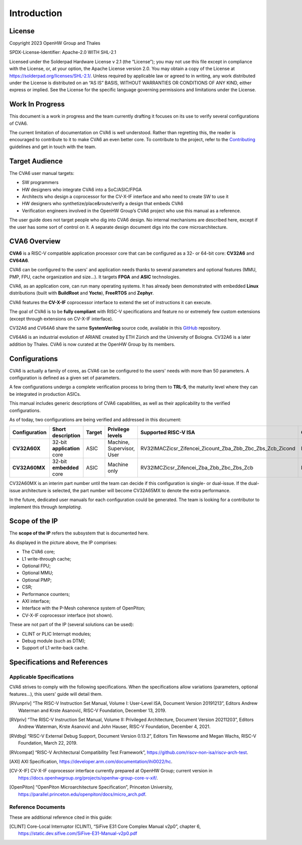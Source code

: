 ﻿..
   Copyright (c) 2023 OpenHW Group
   Copyright (c) 2023 Thales

   SPDX-License-Identifier: Apache-2.0 WITH SHL-2.1

.. Level 1
   =======

   Level 2
   -------

   Level 3
   ~~~~~~~

   Level 4
   ^^^^^^^

.. _cva6_user_guide_introduction:

Introduction
============

License
-------
Copyright 2023 OpenHW Group and Thales

SPDX-License-Identifier: Apache-2.0 WITH SHL-2.1

Licensed under the Solderpad Hardware License v 2.1 (the “License”); you may not use this file except in compliance with the License, or, at your option, the Apache License version 2.0.
You may obtain a copy of the License at https://solderpad.org/licenses/SHL-2.1/.
Unless required by applicable law or agreed to in writing, any work distributed under the License is distributed on an “AS IS” BASIS, WITHOUT WARRANTIES OR CONDITIONS OF ANY KIND, either express or implied.
See the License for the specific language governing permissions and limitations under the License.

Work In Progress
----------------
This document is a work in progress and the team currently drafting it focuses on its use to verify several configurations of CVA6.

The current limitation of documentation on CVA6 is well understood.
Rather than regretting this, the reader is encouraged to contribute to it to make CVA6 an even better core.
To contribute to the project, refer to the Contributing_ guidelines and get in touch with the team.

.. _Contributing: https://github.com/jquevremont/cva6/blob/master/CONTRIBUTING.md

Target Audience
---------------
The CVA6 user manual targets:

* SW programmers
* HW designers who integrate CVA6 into a SoC/ASIC/FPGA
* Architects who design a coprocessor for the CV-X-IF interface and who need to create SW to use it
* HW designers who synthetize/place&route/verify a design that embeds CVA6
* Verification engineers involved in the OpenHW Group’s CVA6 project who use this manual as a reference.

The user guide does not target people who dig into CVA6 design. No internal mechanisms are described here,
except if the user has some sort of control on it. A separate design document digs into the core microarchitecture.

CVA6 Overview
--------------
**CVA6** is a RISC-V compatible application processor core that can be configured
as a 32- or 64-bit core: **CV32A6** and **CV64A6**.

CVA6 can be configured to the users' and application needs thanks to several
parameters and optional features (MMU, PMP, FPU, cache organization and size...).
It targets **FPGA** and **ASIC** technologies.

CVA6, as an application core, can run many operating systems. It has already been
demonstrated with embedded **Linux** distributions (built with **BuildRoot** and
**Yocto**), **FreeRTOS** and **Zephyr**.

CVA6 features the **CV-X-IF** coprocessor interface to extend the set of instructions it can execute.

The goal of CVA6 is to be **fully compliant** with RISC-V specifications and feature no or extremely
few custom extensions (except through extensions on CV-X-IF interface).

CV32A6 and CV64A6 share the same **SystemVerilog** source code, available in this GitHub_ repository.

.. _GitHub: https://github.com/openhwgroup/cva6/

CV64A6 is an industrial evolution of ARIANE created by ETH Zürich and the
University of Bologna. CV32A6 is a later addition by Thales. CVA6 is now
curated at the OpenHW Group by its members.

Configurations
--------------

CVA6 is actually a family of cores, as CVA6 can be configured to the users' needs with more than 50 parameters.
A configuration is defined as a given set of parameters.

A few configurations undergo a complete verification process to bring them to **TRL-5**,
the maturity level where they can be integrated in production ASICs.

This manual includes generic descriptions of CVA6 capabilities, as well as their applicability to
the verified configurations.

As of today, two configurations are being verified and addressed in this document:

.. csv-table::
   :widths: auto
   :align: left
   :header: "Configuration", "Short description", "Target", "Privilege levels", "Supported RISC-V ISA", "CV-X-IF"

   "**CV32A60X**", "32-bit **application** core", "ASIC", "Machine, Supervisor, User", "RV32IMACZicsr_Zifencei_Zicount_Zba_Zbb_Zbc_Zbs_Zcb_Zicond", "Included"
   "**CV32A60MX**", "32-bit **embedded** core", "ASIC", "Machine only", "RV32IMCZicsr_Zifencei_Zba_Zbb_Zbc_Zbs_Zcb", "Included"

CV32A60MX is an interim part number until the team can decide if this configuration is single- or dual-issue.
If the dual-issue architecture is selected, the part number will become CV32A65MX to denote the extra performance.

In the future, dedicated user manuals for each configuration could be generated. The team is looking for a contributor to implement this through *templating*.

Scope of the IP
---------------

The **scope of the IP** refers the subsystem that is documented here.

.. image:: ../02_cva6_requirements/images/cva6_scope.png

As displayed in the picture above, the IP comprises:

-  The CVA6 core;
-  L1 write-through cache;
-  Optional FPU;
-  Optional MMU;
-  Optional PMP;
-  CSR;
-  Performance counters;
-  AXI interface;
-  Interface with the P-Mesh coherence system of OpenPiton;
-  CV-X-IF coprocessor interface (not shown).

These are not part of the IP (several solutions can be used):

-  CLINT or PLIC Interrupt modules;
-  Debug module (such as DTM);
-  Support of L1 write-back cache.

Specifications and References
-----------------------------

Applicable Specifications
~~~~~~~~~~~~~~~~~~~~~~~~~

CVA6 strives to comply with the following specifications. When the 
specifications allow variations (parameters, optional features...),
this users' guide will detail them.

.. [RVunpriv] “The RISC-V Instruction Set Manual, Volume I: User-Level ISA,
   Document Version 20191213”, Editors Andrew Waterman and Krste Asanović,
   RISC-V Foundation, December 13, 2019.
   
.. [RVpriv] “The RISC-V Instruction Set Manual, Volume II: Privileged
   Architecture, Document Version 20211203”, Editors Andrew Waterman, Krste
   Asanović and John Hauser, RISC-V Foundation, December 4, 2021.

.. [RVdbg] “RISC-V External Debug Support, Document Version 0.13.2”,
   Editors Tim Newsome and Megan Wachs, RISC-V Foundation, March 22, 2019.

.. [RVcompat] “RISC-V Architectural Compatibility Test Framework”,
   https://github.com/riscv-non-isa/riscv-arch-test.

.. [AXI] AXI Specification,
   https://developer.arm.com/documentation/ihi0022/hc.

.. [CV-X-IF] CV-X-IF coprocessor interface currently
   prepared at OpenHW Group; current version in
   https://docs.openhwgroup.org/projects/openhw-group-core-v-xif/.

.. [OpenPiton] “OpenPiton Microarchitecture Specification”, Princeton
   University,
   https://parallel.princeton.edu/openpiton/docs/micro_arch.pdf.

Reference Documents
~~~~~~~~~~~~~~~~~~~

These are additional reference cited in this guide:

.. [CLINT] Core-Local Interruptor (CLINT), “SiFive E31 Core Complex
   Manual v2p0”, chapter 6,
   https://static.dev.sifive.com/SiFive-E31-Manual-v2p0.pdf





